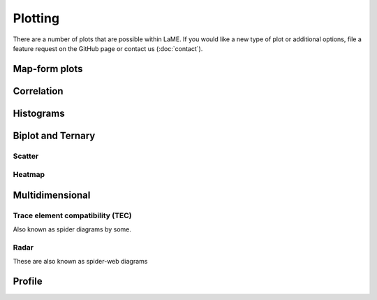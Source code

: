 Plotting
********

There are a number of plots that are possible within LaME.  If you would like a new type of plot or additional options, file a feature request on the GitHub page or contact us (:doc:`contact`).

Map-form plots
==============

Correlation
===========

Histograms
==========

Biplot and Ternary
==================

Scatter
-------

Heatmap
-------

Multidimensional
================

Trace element compatibility (TEC)
---------------------------------

Also known as spider diagrams by some.

Radar
-----

These are also known as spider-web diagrams

Profile
=======